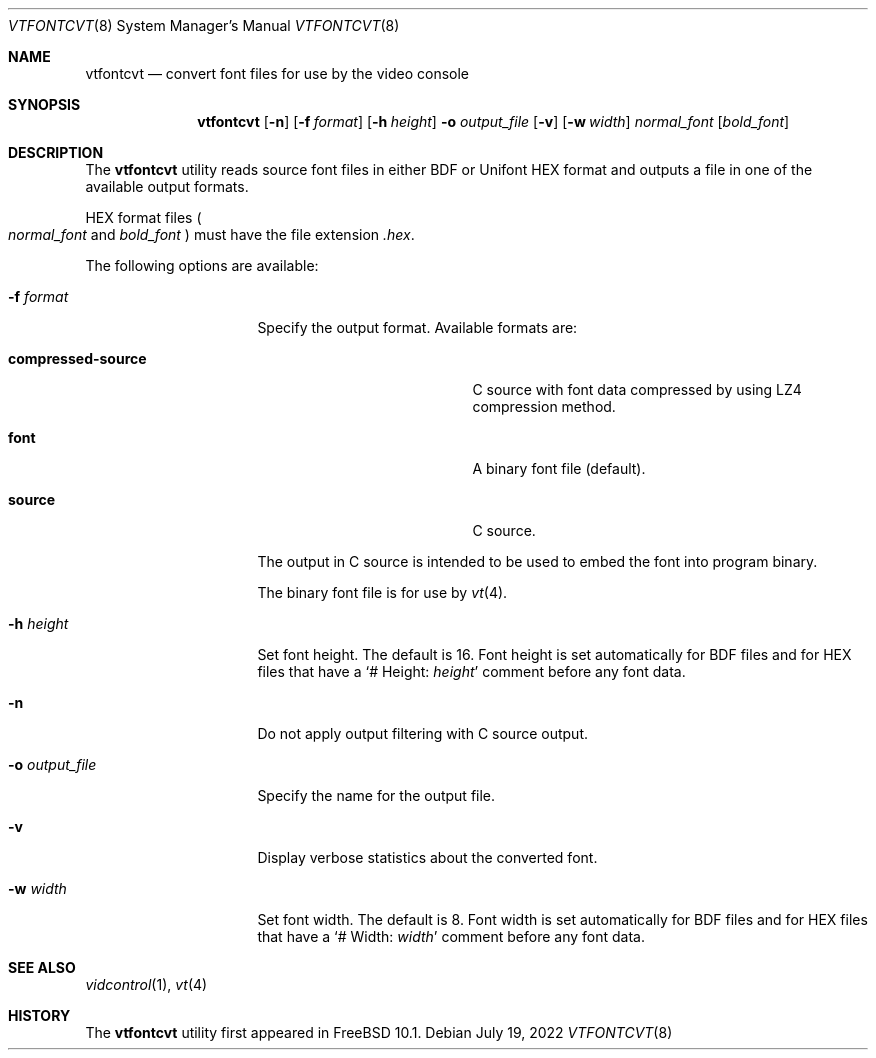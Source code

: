 .\" Copyright (c) 2014 The FreeBSD Foundation.
.\"
.\"
.\" Redistribution and use in source and binary forms, with or without
.\" modification, are permitted provided that the following conditions
.\" are met:
.\" 1. Redistributions of source code must retain the above copyright
.\"    notice, this list of conditions and the following disclaimer.
.\" 2. Redistributions in binary form must reproduce the above copyright
.\"    notice, this list of conditions and the following disclaimer in the
.\"    documentation and/or other materials provided with the distribution.
.\"
.\" THIS SOFTWARE IS PROVIDED BY THE AUTHOR AND CONTRIBUTORS ``AS IS'' AND
.\" ANY EXPRESS OR IMPLIED WARRANTIES, INCLUDING, BUT NOT LIMITED TO, THE
.\" IMPLIED WARRANTIES OF MERCHANTABILITY AND FITNESS FOR A PARTICULAR PURPOSE
.\" ARE DISCLAIMED.  IN NO EVENT SHALL THE AUTHOR OR CONTRIBUTORS BE LIABLE
.\" FOR ANY DIRECT, INDIRECT, INCIDENTAL, SPECIAL, EXEMPLARY, OR CONSEQUENTIAL
.\" DAMAGES (INCLUDING, BUT NOT LIMITED TO, PROCUREMENT OF SUBSTITUTE GOODS
.\" OR SERVICES; LOSS OF USE, DATA, OR PROFITS; OR BUSINESS INTERRUPTION)
.\" HOWEVER CAUSED AND ON ANY THEORY OF LIABILITY, WHETHER IN CONTRACT, STRICT
.\" LIABILITY, OR TORT (INCLUDING NEGLIGENCE OR OTHERWISE) ARISING IN ANY WAY
.\" OUT OF THE USE OF THIS SOFTWARE, EVEN IF ADVISED OF THE POSSIBILITY OF
.\" SUCH DAMAGE.
.\"
.Dd July 19, 2022
.Dt VTFONTCVT 8
.Os
.Sh NAME
.Nm vtfontcvt
.Nd "convert font files for use by the video console"
.Sh SYNOPSIS
.Nm
.Op Fl n
.Op Fl f Ar format
.Op Fl h Ar height
.Fl o Ar output_file
.Op Fl v
.Op Fl w Ar width
.Ar normal_font
.Op Ar bold_font
.Sh DESCRIPTION
The
.Nm
utility reads source font files in either BDF or Unifont HEX format and
outputs a file in one of the available output formats.
.Pp
HEX format files
.Po Ar normal_font
and
.Ar bold_font Pc
must have the file extension
.Pa .hex .
.Pp
The following options are available:
.Bl -tag -width "-o output_file"
.It Fl f Ar format
Specify the output format.
Available formats are:
.Bl -tag -width "compressed-source"
.It Cm compressed-source
C source with font data compressed by using LZ4 compression method.
.It Cm font
A binary font file
.Pq default .
.It Cm source
C source.
.El
.Pp
The output in C source is intended to be used to embed the font into program
binary.
.Pp
The binary font file is for use by
.Xr vt 4 .
.It Fl h Ar height
Set font height.
The default is 16.
Font height is set automatically for BDF files and for HEX files that have a
.Ql # Height: Ar height
comment before any font data.
.It Fl n
Do not apply output filtering with C source output.
.It Fl o Ar output_file
Specify the name for the output file.
.It Fl v
Display verbose statistics about the converted font.
.It Fl w Ar width
Set font width.
The default is 8.
Font width is set automatically for BDF files and for HEX files that have a
.Ql # Width: Ar width
comment before any font data.
.El
.Sh SEE ALSO
.Xr vidcontrol 1 ,
.Xr vt 4
.Sh HISTORY
The
.Nm
utility first appeared in
.Fx 10.1 .
